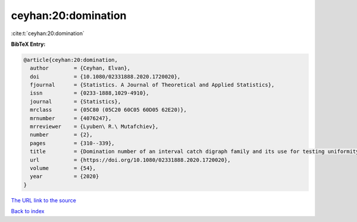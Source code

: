 ceyhan:20:domination
====================

:cite:t:`ceyhan:20:domination`

**BibTeX Entry:**

.. code-block:: bibtex

   @article{ceyhan:20:domination,
     author        = {Ceyhan, Elvan},
     doi           = {10.1080/02331888.2020.1720020},
     fjournal      = {Statistics. A Journal of Theoretical and Applied Statistics},
     issn          = {0233-1888,1029-4910},
     journal       = {Statistics},
     mrclass       = {05C80 (05C20 60C05 60D05 62E20)},
     mrnumber      = {4076247},
     mrreviewer    = {Lyuben\ R.\ Mutafchiev},
     number        = {2},
     pages         = {310--339},
     title         = {Domination number of an interval catch digraph family and its use for testing uniformity},
     url           = {https://doi.org/10.1080/02331888.2020.1720020},
     volume        = {54},
     year          = {2020}
   }

`The URL link to the source <https://doi.org/10.1080/02331888.2020.1720020>`__


`Back to index <../By-Cite-Keys.html>`__
